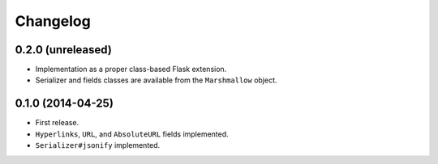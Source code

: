 Changelog
---------

0.2.0 (unreleased)
++++++++++++++++++

* Implementation as a proper class-based Flask extension.
* Serializer and fields classes are available from the ``Marshmallow`` object.

0.1.0 (2014-04-25)
++++++++++++++++++

* First release.
* ``Hyperlinks``, ``URL``, and ``AbsoluteURL`` fields implemented.
* ``Serializer#jsonify`` implemented.
